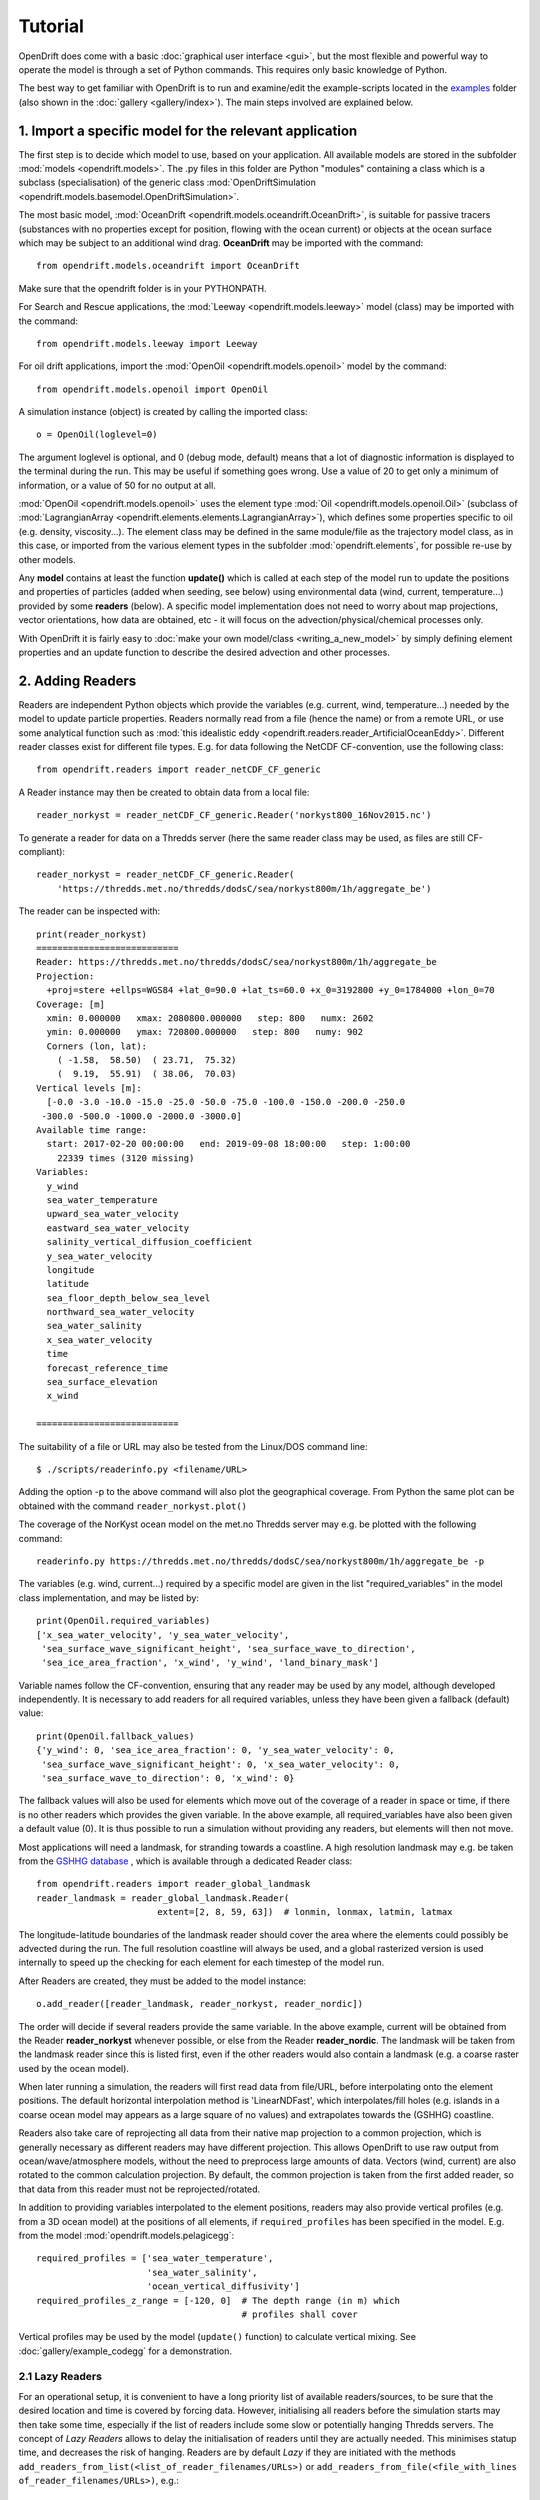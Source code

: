 Tutorial
=========

OpenDrift does come with a basic :doc:`graphical user interface <gui>`, but the most flexible and powerful way to operate the model is through a set of Python commands. This requires only basic knowledge of Python.

The best way to get familiar with OpenDrift is to run and examine/edit the example-scripts located in the `examples <https://github.com/OpenDrift/opendrift/tree/master/examples>`_ folder (also shown in the :doc:`gallery <gallery/index>`). The main steps involved are explained below.

1. Import a specific **model** for the relevant application
###########################################################

The first step is to decide which model to use, based on your application. All available models are stored in the subfolder :mod:`models <opendrift.models>`. The .py files in this folder are Python "modules" containing a class which is a subclass (specialisation) of the generic class :mod:`OpenDriftSimulation <opendrift.models.basemodel.OpenDriftSimulation>`.

The most basic model, :mod:`OceanDrift <opendrift.models.oceandrift.OceanDrift>`, is suitable for passive tracers (substances with no properties except for position, flowing with the ocean current) or objects at the ocean surface which may be subject to an additional wind drag. **OceanDrift** may be imported with the command::

    from opendrift.models.oceandrift import OceanDrift

Make sure that the opendrift folder is in your PYTHONPATH.

For Search and Rescue applications, the :mod:`Leeway <opendrift.models.leeway>` model (class) may be imported with the command::

    from opendrift.models.leeway import Leeway

For oil drift applications, import the :mod:`OpenOil <opendrift.models.openoil>` model by the command::

    from opendrift.models.openoil import OpenOil

A simulation instance (object) is created by calling the imported class::

    o = OpenOil(loglevel=0)

The argument loglevel is optional, and 0 (debug mode, default) means that a lot of diagnostic information is displayed to the terminal during the run. This may be useful if something goes wrong. Use a value of 20 to get only a minimum of information, or a value of 50 for no output at all.

:mod:`OpenOil <opendrift.models.openoil>` uses the element type :mod:`Oil <opendrift.models.openoil.Oil>` (subclass of :mod:`LagrangianArray <opendrift.elements.elements.LagrangianArray>`), which defines some properties specific to oil (e.g. density, viscosity...). The element class may be defined in the same module/file as the trajectory model class, as in this case, or imported from the various element types in the subfolder :mod:`opendrift.elements`, for possible re-use by other models.

Any **model** contains at least the function **update()** which is called at each step of the model run to update the positions and properties of particles (added when seeding, see below) using environmental data (wind, current, temperature...) provided by some **readers** (below).
A specific model implementation does not need to worry about map projections, vector orientations, how data are obtained, etc - it will focus on the advection/physical/chemical processes only.

With OpenDrift it is fairly easy to :doc:`make your own model/class <writing_a_new_model>` by simply defining element properties and an update function to describe the desired advection and other processes.

2. Adding **Readers**
#####################

Readers are independent Python objects which provide the variables (e.g. current, wind, temperature...) needed by the model to update particle properties. Readers normally read from a file (hence the name) or from a remote URL, or use some analytical function such as :mod:`this idealistic eddy <opendrift.readers.reader_ArtificialOceanEddy>`.
Different reader classes exist for different file types. E.g. for data following the NetCDF CF-convention, use the following class::

    from opendrift.readers import reader_netCDF_CF_generic


A Reader instance may then be created to obtain data from a local file::

    reader_norkyst = reader_netCDF_CF_generic.Reader('norkyst800_16Nov2015.nc') 


To generate a reader for data on a Thredds server (here the same reader class may be used, as files are still CF-compliant)::

    reader_norkyst = reader_netCDF_CF_generic.Reader(
        'https://thredds.met.no/thredds/dodsC/sea/norkyst800m/1h/aggregate_be')

The reader can be inspected with::

    print(reader_norkyst)
    ===========================
    Reader: https://thredds.met.no/thredds/dodsC/sea/norkyst800m/1h/aggregate_be
    Projection:
      +proj=stere +ellps=WGS84 +lat_0=90.0 +lat_ts=60.0 +x_0=3192800 +y_0=1784000 +lon_0=70
    Coverage: [m]
      xmin: 0.000000   xmax: 2080800.000000   step: 800   numx: 2602
      ymin: 0.000000   ymax: 720800.000000   step: 800   numy: 902
      Corners (lon, lat):
        ( -1.58,  58.50)  ( 23.71,  75.32)
        (  9.19,  55.91)  ( 38.06,  70.03)
    Vertical levels [m]:
      [-0.0 -3.0 -10.0 -15.0 -25.0 -50.0 -75.0 -100.0 -150.0 -200.0 -250.0
     -300.0 -500.0 -1000.0 -2000.0 -3000.0]
    Available time range:
      start: 2017-02-20 00:00:00   end: 2019-09-08 18:00:00   step: 1:00:00
        22339 times (3120 missing)
    Variables:
      y_wind
      sea_water_temperature
      upward_sea_water_velocity
      eastward_sea_water_velocity
      salinity_vertical_diffusion_coefficient
      y_sea_water_velocity
      longitude
      latitude
      sea_floor_depth_below_sea_level
      northward_sea_water_velocity
      sea_water_salinity
      x_sea_water_velocity
      time
      forecast_reference_time
      sea_surface_elevation
      x_wind

    ===========================

The suitability of a file or URL may also be tested from the Linux/DOS command line::

    $ ./scripts/readerinfo.py <filename/URL>

Adding the option -p to the above command will also plot the geographical coverage. From Python the same plot can be obtained with the command ``reader_norkyst.plot()``

The coverage of the NorKyst ocean model on the met.no Thredds server may e.g. be plotted with the following command::

    readerinfo.py https://thredds.met.no/thredds/dodsC/sea/norkyst800m/1h/aggregate_be -p

.. image:: https://www.dropbox.com/s/wb1ztfct47eooy0/norkyst_coverage.png?raw=1

The variables (e.g. wind, current...) required by a specific model are given in the list "required_variables" in the model class implementation, and may be listed by::

    print(OpenOil.required_variables)
    ['x_sea_water_velocity', 'y_sea_water_velocity',
     'sea_surface_wave_significant_height', 'sea_surface_wave_to_direction',
     'sea_ice_area_fraction', 'x_wind', 'y_wind', 'land_binary_mask']

Variable names follow the CF-convention, ensuring that any reader may be used by any model, although developed independently.
It is necessary to add readers for all required variables, unless they have been given a fallback (default) value::
    print(OpenOil.fallback_values)
    {'y_wind': 0, 'sea_ice_area_fraction': 0, 'y_sea_water_velocity': 0,
     'sea_surface_wave_significant_height': 0, 'x_sea_water_velocity': 0,
     'sea_surface_wave_to_direction': 0, 'x_wind': 0}

The fallback values will also be used for elements which move out of the coverage of a reader in space or time, if there is no other readers which provides the given variable. In the above example, all required_variables have also been given a default value (0). It is thus possible to run a simulation without providing any readers, but elements will then not move.

Most applications will need a landmask, for stranding towards a coastline. A high resolution landmask may e.g. be taken from the `GSHHG database <https://www.soest.hawaii.edu/pwessel/gshhg/>`_ , which is available through a dedicated Reader class::

    from opendrift.readers import reader_global_landmask
    reader_landmask = reader_global_landmask.Reader(
                           extent=[2, 8, 59, 63])  # lonmin, lonmax, latmin, latmax

The longitude-latitude boundaries of the landmask reader should cover the area where the elements could possibly be advected during the run. The full resolution coastline will always be used, and a global rasterized version is used internally to speed up the checking for each element for each timestep of the model run.

After Readers are created, they must be added to the model instance::

    o.add_reader([reader_landmask, reader_norkyst, reader_nordic])

The order will decide if several readers provide the same variable. In the above example, current will be obtained from the Reader **reader_norkyst** whenever possible, or else from the Reader **reader_nordic**. The landmask will be taken from the landmask reader since this is listed first, even if the other readers would also contain a landmask (e.g. a coarse raster used by the ocean model).

When later running a simulation, the readers will first read data from file/URL, before interpolating onto the element positions. The default horizontal interpolation method is 'LinearNDFast', which interpolates/fill holes (e.g. islands in a coarse ocean model may appears as a large square of no values) and extrapolates towards the (GSHHG) coastline.

Readers also take care of reprojecting all data from their native map projection to a common projection, which is generally necessary as different readers may have different projection. This allows OpenDrift to use raw output from ocean/wave/atmosphere models, without the need to preprocess large amounts of data. Vectors (wind, current) are also rotated to the common calculation projection. By default, the common projection is taken from the first added reader, so that data from this reader must not be reprojected/rotated.

In addition to providing variables interpolated to the element positions, readers may also provide vertical profiles (e.g. from a 3D ocean model) at the positions of all elements, if ``required_profiles`` has been specified in the model. E.g. from the model :mod:`opendrift.models.pelagicegg`::

    required_profiles = ['sea_water_temperature',
                         'sea_water_salinity',
                         'ocean_vertical_diffusivity']
    required_profiles_z_range = [-120, 0]  # The depth range (in m) which
                                           # profiles shall cover

Vertical profiles may be used by the model (``update()`` function) to calculate vertical mixing. See :doc:`gallery/example_codegg` for a demonstration.

2.1 Lazy Readers
****************
For an operational setup, it is convenient to have a long priority list of available readers/sources, to be sure that the desired location and time is covered by forcing data. However, initialising all readers before the simulation starts may then take some time, especially if the list of readers include some slow or potentially hanging Thredds servers.
The concept of *Lazy Readers* allows to delay the initialisation of readers until they are actually needed. This minimises statup time, and decreases the risk of hanging. Readers are by default *Lazy* if they are initiated with the methods ``add_readers_from_list(<list_of_reader_filenames/URLs>)`` or ``add_readers_from_file(<file_with_lines of_reader_filenames/URLs>)``, e.g.::

    o.add_readers_from_list(['somelocalfile.nc',
           'https://thredds.met.no/thredds/dodsC/sea/norkyst800m/1h/aggregate_be',
           'https://thredds.met.no/thredds/dodsC/sea/nordic4km/zdepths1h/aggregate_be'])

Printing the simulation object then shows that these have been added as lazy readers. Since initialisation of these have been delayed, we do not yet know whether they cover the required variables, but this will be checked whenever necessary during the upcoming simulation::

    print(o)
    ===========================
    Model:	OceanDrift     (OpenDrift version 1.0.5)
        0 active PassiveTracer particles  (0 deactivated, 0 scheduled)
    Projection: +proj=latlong
    -------------------
    Environment variables:
      -----
    Readers not added for the following variables:
      land_binary_mask
      x_sea_water_velocity
      x_wind
      y_sea_water_velocity
      y_wind
    ---
    Lazy readers:
      LazyReader: somelocalfile.nc
      LazyReader: https://thredds.met.no/thredds/dodsC/sea/norkyst800m/1h/aggregate_be
      LazyReader: https://thredds.met.no/thredds/dodsC/sea/nordic4km/zdepths1h/aggregate_be
    ===========================

If ``somelocalfile.nc`` contains the required variables for the element positions throughout the simulation, the Thredds-readers will never be initialised, thus saving time.
If you want readers to be intialised immediately, you may provide the keyword ``lazy=False`` to ``add_readers_from_list()`` or ``add_readers_from_file()``.
These methods are robust regarding nonexisting files or URLs, which will then be marked as "Discarded readers" during the simulation.

3. Seeding elements
###################

Before starting a model run, some elements must be seeded (released).
The simplest case is to seed a single element at a given position and time::
    o.seed_elements(lon=4.3, lat=60, time=datetime(2016,2,25,18,0,0))

The time may be defined explicitly as in the above example, or one may e.g. use the starting time of one of the available readers (e.g. time=reader_norkyst.start_time).
To seed 100 elements within a radius of 1000 m::
    o.seed_elements(lon=4.3, lat=60, number=100, radius=1000,
                    time=reader_norkyst.start_time)

Note that the radius is not an absolute boundary within which elements will be seeded, but one standard deviation of a normal distribution in space. Thus about 68% of elements will be seeded within this radius, with more elements near the center.
By default, elements are seeded at the surface (z=0), but the depth may be given as a negative scalar (same for all elements), or as a vector of the same length as the number of elements. Elements may also be seeded at the seafloor by specifying ``z='seafloor'``, however, this requires that a reader providing the variable ``sea_floor_depth_below_sea_level`` has been already been added. It is also possible to seed elements a given height above seafloor, e.g. ``z='seafloor+50'`` to seed elements 50m above seafloor.

All seeded elements will get the default values of any properties as defined in the model implementation, or the properties may be specified (overridden) with a name-value pair::

    o.seed_elements(lon=4.3, lat=60, number=100, radius=1000,
                    density=900, time=reader_norkyst.start_time)

This will give all 100 oil elements (if o is an OpenOil instance) a density of 900 kg/m3, instead of the default value of 880 kg/m3. To assign unique values to each element, the properties may be given as an array with length equal the number of elements::

    from numpy import random
    o.seed_elements(lon=4.3, lat=60, number=100, radius=1000,
                    density=random.uniform(880, 920, 100),
                    time=reader_norkyst.start_time)

The properties of the seeded elements may be displayed with::

    o.elements_scheduled

Elements may be seeded along a line (or cone) between two points by specifying ``cone=True``. lon and lat must then be two element arrays, indicating start and end points. An uncertainty radius may also be given as a two element array, thus tracing out a cone (where a line is a special case with same radius at both ends)::

    o.seed_elements(lon=[4, 4.8], lat=[60, 61], number=1000, radius=[0, 5000],
                    cone=True, time=reader_norkyst.start_time)

If time is also given as a two element list (of datetime objects), elements are seeded linearly in time (here over a 5 hour interval)::

    o.seed_elements(lon=[4, 4.8], lat=[60, 61],
                    number=1000, radius=[0, 5000], cone=True,
                    time=[norkyst.start_time, norkyst.start_time+timedelta(hours=5)])

Specific OpenDrift models may have additional seed-functions. E.g. :mod:`opendrift.models.openoil` contains a function (seed_from_gml) to seed oil elements within contours from satellite detected oil slicks read from a GML-file. The Leeway model overloads the generic seed_elements function since it needs to read some object properties from a text-file.

The seed functions may also be called repeatedly before starting the simulation, try :doc:`gallery/example_grid_time` for an example of this.

Run the script :doc:`gallery/example_seed_demonstration` for a demonstration of various ways to seed elements.

4. Configuration
################

OpenDrift allows for configuration of the model using the package `ConfigObj <https://www.voidspace.org.uk/python/configobj.html>`_. The properties which can be configured can be listed by the command::

    o.list_configspec()

Parameters may be set with commands like::

    o.set_config('drift:scheme', 'runge-kutta')

This example specifies that the Runge-Kutta propagation scheme shall be used for the run, instead of the default Euler-scheme.

The following command specifies that the elements at the ocean surface shall drift with 2 % of the wind speed (in addition to the current)::
 
    o.set_config('drift:wind_drift_factor', .02)

The configuration value is retrieved by::

    wind_drift_factor = o.get_config('drift:wind_drift_factor')


See the example-files for more examples of configuration.

5. Running the model
####################

After initialisation, adding readers and seeding elements, a model run (simulation) can be started by calling the function run::

    o.run()

The simulation will start at the time of the first seeded element, and continue until the end of any of the added readers. The default time step is one hour (3600 seconds). The calculation time step may be specified with the parameter **time_step**, in seconds, or as a datetime.timedelta object::

    o.run(time_step=900)

which is equivalent to::
 
    from datetime import timedelta
    o.run(time_step=timedelta(minutes=15))

The duration of the simulation may be specified by providing one (and only one) of the following parameters:

 * ``steps`` [integer] The number of calculation steps
 * ``duration`` [datetime.timedelta] The length of the simulation
 * ``end_time`` [datetime.datetime] The end time of the simulation

The output may be saved to a file, if specifying ``outfile=<filename>``.
Currently only one output format is supported: the `NetCDF CF convention on Trajectory data <https://cfconventions.org/cf-conventions/v1.6.0/cf-conventions.html#_trajectory_data>`_.
A sample output NetCDF file is available `here <https://dl.dropboxusercontent.com/s/qcsyqh5eyazyo1h/openoil.nc>`_.
It is possible to make "writers" for other output formats, and these must be stored in the subfolder **export**.

By default, all element properties (position (lon/lat/z), density etc) and all environment variables (current, wind etc) are saved to the file, and are stored in an array ``o.history`` in memory for plotting and analysis. There are two ways to reduce the memory consumption and file size:

 * save only a subset of the variables/parameters by providing ``export_variables`` [list of strings]
 * save data only at a specified time interval by providing ``time_step_output`` [seconds, or timedelta]. The output time step must be larger or equal to the calculation time step, and must be an integer multiple of this.

The following command will run a simulation from the first seeding time until the end of the reader_norkyst reader (current data) with a calculation time step of 15 minutes, but output (saved) only every hour. The properties 'density' and 'water_content' are saved to the file 'openoil.nc' (in addition to the obligatory element properties 'lon' and 'lat', and the internal parameters 'ID' and 'status')::

    o.run(end_time=reader_norkyst.end_time, time_step=900,
          time_step_output=3600, outfile='openoil.nc',
          export_variables=['density', 'water_content'])

The saved output may later be imported with the commands::

    o = OpenOil()
    o.io_import_file(<filename>)

During a model run, the following actions are performed repeatedly at the given calculation time step:

 1. Readers are called successively to retrieve all required environment variables, and interpolate onto the element positions.
 2. Element properties and positions are updated by the model specific function ``update()``
 3. Elements are deactivated if any required_variables are missing (and there is no fallback_value), or by any other reason as specified in the relevant ``update()`` function (e.g. stranding towards coast, or "evaporated").

The run continues until one of the following conditions are met:

 * All elements have been deactivated
 * The specified end time has been reached (as given by ``end_time``, ``duration`` or ``steps``)
 * Anything crashes during the simulation, for any given reason (which is displayed to the terminal)

6. Plotting and analysing the results
#####################################

After the run (or after importing from a file), the status can be inspected::

    print(o)

    ===========================
    Model:	OpenOil
        83 active Oil particles  (17 deactivated)
    Projection: +proj=stere +lat_0=90 +lon_0=70 +lat_ts=60 +units=m +a=6.371e+06 +e=0 +no_defs
    -------------------
    Environment variables:
      -----
      x_sea_water_velocity
      y_sea_water_velocity
         1) https://thredds.met.no/thredds/dodsC/sea/norkyst800m/1h/aggregate_be
      -----
      x_wind
      y_wind
         1) https://thredds.met.no/thredds/dodsC/arome25/arome_metcoop_default2_5km_latest.nc
      -----
      land_binary_mask
         1) global_landmask
    Time:
        Start: 2015-03-04 06:00:00
        Present: 2015-03-12 14:00:00
        Iterations: 200
    Time spent:
        Fetching environment data: 0:00:15.250431
        Updating elements: 0:00:00.268629
    ===========================

A map showing the trajectories is plotted with the command ``o.plot()``

The trajectories may be colored by any of the element properties by giving the keyword linecolor to the plot function, e.g.::

    o.plot(linecolor='z')

which will color lines according to depth (z):

.. image:: https://dl.dropboxusercontent.com/s/3bncjqcgh1s4dn1/OpenDrift_linecolorZ.png

Green stars mark initial (seeding) positions, and blue elements are still active at end of simulation.

A variable field from any of the readers may be used as background to the plot by providing the variable name as the keyword string ``background``. Vector fields (winds, current) may also be plotted by giving the x- and y-components in a two element list::

    o.plot(background=['x_sea_water_velocity', 'y_sea_water_velocity'])

This may be useful for visualising where the model (reader) eventually may be missing data (white areas on the plot below). Note that the "holes" will be filled/interpolated during the simulation, with the default interpolation method ('LinearNDFast', see above).
Contourlines are plotted instead of background color if parameter 'contourlines' is set to True or to a list of values for the contour levels.

.. image:: https://www.dropbox.com/s/91pco06cwkuhtyp/OpenDrift_background.png?raw=1

``o.animation()`` will show an animation of the last run.

An animation comparing two runs is obtained by::

    o.animation(compare=o2, legend=['Current + 3 % wind drift', 'Current only'])

where o2 is another simulation object (or filename of saved simulation). The legend items correspond to the first (o) and second (o2) simulations. The two runs must have identical time steps and start time.

The animation may be saved to file if providing the keyword ``filename``. Supported output is animated GIF (if file suffix is .gif, and if imagemagick is available) or otherwise mp4 (file suffix .mp4). For mp4 you might need to install `ffmpeg <https://ffmpeg.org/download.html>`_ or `mencoder <https://www.mplayerhq.hu/design7/dload.html>`_ if not already available on your system.
The quality of mp4-files is quite low with older versions of Matplotlib, as bitrate may not be set manually. With newer versions of Matplotlib, the animate function might however need some updates to work properly (please `report <https://github.com/opendrift/opendrift/issues>`_ any errors).
When exporting animation to mp4, an additional parameter ``fps`` may be provided to specify the number of frames per seconds (speed of animation), default is 20 frames/second.

Specific models may define specific plotting functions. One example is ``OpenOil.plot_oil_budget()`` which plots the oil mass budget of a simulation.
The examples :doc:`gallery/example_codegg` and :doc:`gallery/example_oil3d_verticalmixing` demonstrate the function plot_vertical_distribution() to show a histogram of the element depths, with an interactive time slider.

See the :doc:`gallery <gallery/index>` for some examples of output figures and animations.
